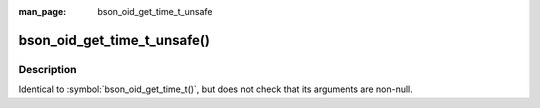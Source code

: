 :man_page: bson_oid_get_time_t_unsafe

bson_oid_get_time_t_unsafe()
============================
Description
-----------

Identical to :symbol:`bson_oid_get_time_t()`, but does not check that its arguments are non-null.

